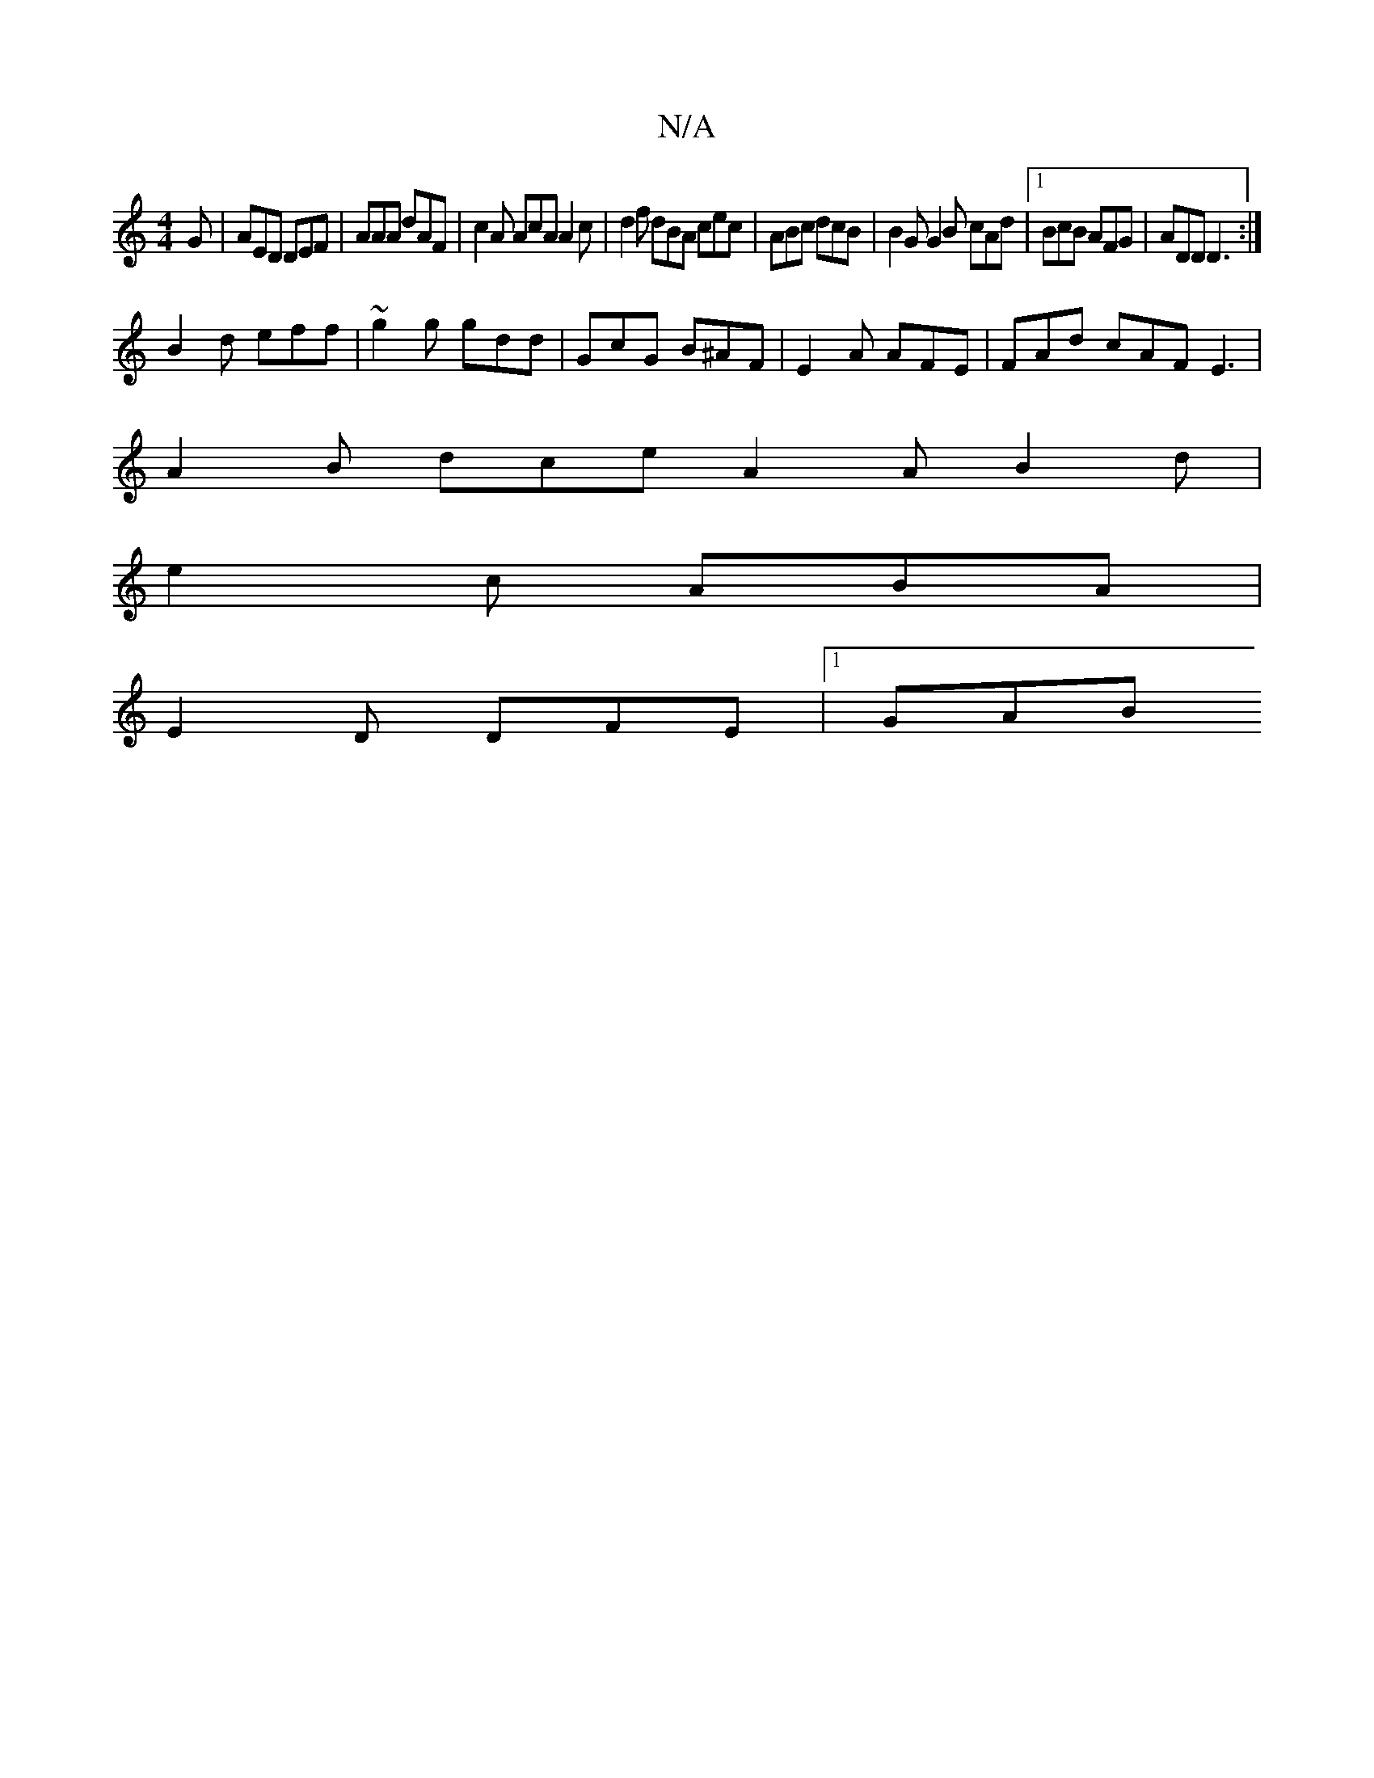 X:1
T:N/A
M:4/4
R:N/A
K:Cmajor
G | AED DEF | AAA dAF | c2A AcA A2 c | d2 f dBA cec | ABc dcB | B2G G2B cAd |1 BcB AFG | ADD D3:|
B2d eff | ~g2g gdd | GcG B^AF | E2 A AFE | FAd cAF E3 |
A2B dce A2 A B2 d|
e2 c ABA |
E2D DFE |[1 GAB 